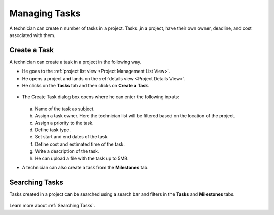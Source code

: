 **************
Managing Tasks
**************

A technician can create n number of tasks in a project. Tasks ,in a project, have their own owner, deadline, and cost 
associated with them.

Create a Task
=============

A technician can create a task in a project in the following way.

- He goes to the :ref:`project list view <Project Management List View>`.

- He opens a project and lands on the :ref:`details view <Project Details View>`.

- He clicks on the **Tasks** tab and then clicks on **Create a Task**.

.. _proj-18:
.. figure:: https://s3-ap-southeast-1.amazonaws.com/flotomate-resources/project-management/PROJ-18.jpg
    :align: center
    :alt: figure 18

- The Create Task dialog box opens where he can enter the following inputs:

    .. _proj-19:
    .. figure:: https://s3-ap-southeast-1.amazonaws.com/flotomate-resources/project-management/PROJ-19.jpg
        :align: center
        :alt: figure 19

  a. Name of the task as subject.

  b. Assign a task owner. Here the technician list will be filtered based on the location of the project. 

  c. Assign a priority to the task.

  d. Define task type. 

  e. Set start and end dates of the task.

  f. Define cost and estimated time of the task.

  g. Write a description of the task.

  h. He can upload a file with the task up to 5MB. 

- A technician can also create a task from the **Milestones** tab. 

.. _proj-20:
.. figure:: https://s3-ap-southeast-1.amazonaws.com/flotomate-resources/project-management/PROJ-20.jpg
    :align: center
    :alt: figure 20

Searching Tasks
===============

Tasks created in a project can be searched using a search bar and filters in the **Tasks** and **Milestones** tabs. 

.. _proj-25:
.. figure:: https://s3-ap-southeast-1.amazonaws.com/flotomate-resources/project-management/PROJ-25.jpg
    :align: center
    :alt: figure 25

.. _proj-26:
.. figure:: https://s3-ap-southeast-1.amazonaws.com/flotomate-resources/project-management/PROJ-26.jpg
    :align: center
    :alt: figure 26

Learn more about :ref:`Searching Tasks`.